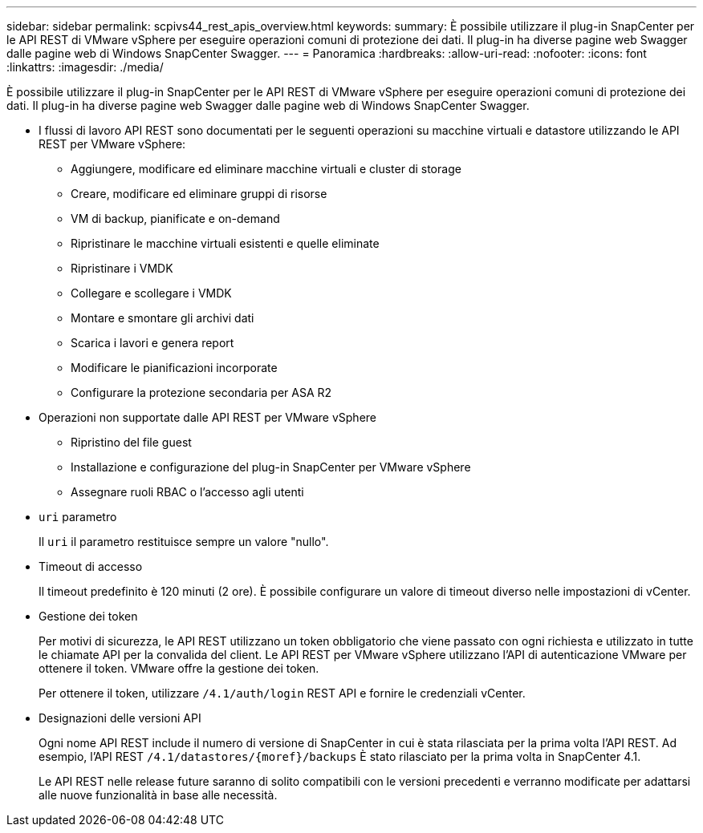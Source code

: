 ---
sidebar: sidebar 
permalink: scpivs44_rest_apis_overview.html 
keywords:  
summary: È possibile utilizzare il plug-in SnapCenter per le API REST di VMware vSphere per eseguire operazioni comuni di protezione dei dati. Il plug-in ha diverse pagine web Swagger dalle pagine web di Windows SnapCenter Swagger. 
---
= Panoramica
:hardbreaks:
:allow-uri-read: 
:nofooter: 
:icons: font
:linkattrs: 
:imagesdir: ./media/


[role="lead"]
È possibile utilizzare il plug-in SnapCenter per le API REST di VMware vSphere per eseguire operazioni comuni di protezione dei dati. Il plug-in ha diverse pagine web Swagger dalle pagine web di Windows SnapCenter Swagger.

* I flussi di lavoro API REST sono documentati per le seguenti operazioni su macchine virtuali e datastore utilizzando le API REST per VMware vSphere:
+
** Aggiungere, modificare ed eliminare macchine virtuali e cluster di storage
** Creare, modificare ed eliminare gruppi di risorse
** VM di backup, pianificate e on-demand
** Ripristinare le macchine virtuali esistenti e quelle eliminate
** Ripristinare i VMDK
** Collegare e scollegare i VMDK
** Montare e smontare gli archivi dati
** Scarica i lavori e genera report
** Modificare le pianificazioni incorporate
** Configurare la protezione secondaria per ASA R2


* Operazioni non supportate dalle API REST per VMware vSphere
+
** Ripristino del file guest
** Installazione e configurazione del plug-in SnapCenter per VMware vSphere
** Assegnare ruoli RBAC o l'accesso agli utenti


* `uri` parametro
+
Il `uri` il parametro restituisce sempre un valore "nullo".

* Timeout di accesso
+
Il timeout predefinito è 120 minuti (2 ore). È possibile configurare un valore di timeout diverso nelle impostazioni di vCenter.

* Gestione dei token
+
Per motivi di sicurezza, le API REST utilizzano un token obbligatorio che viene passato con ogni richiesta e utilizzato in tutte le chiamate API per la convalida del client. Le API REST per VMware vSphere utilizzano l'API di autenticazione VMware per ottenere il token. VMware offre la gestione dei token.

+
Per ottenere il token, utilizzare `/4.1/auth/login` REST API e fornire le credenziali vCenter.

* Designazioni delle versioni API
+
Ogni nome API REST include il numero di versione di SnapCenter in cui è stata rilasciata per la prima volta l'API REST. Ad esempio, l'API REST `/4.1/datastores/{moref}/backups` È stato rilasciato per la prima volta in SnapCenter 4.1.

+
Le API REST nelle release future saranno di solito compatibili con le versioni precedenti e verranno modificate per adattarsi alle nuove funzionalità in base alle necessità.


